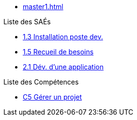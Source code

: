 

* xref:master1.adoc[]

.Liste des SAÉs 
* xref:sae-1.3:master.adoc[1.3 Installation poste dev.]
* xref:sae-1.5:master.adoc[1.5 Recueil de besoins]
* xref:sae-2.1:master.adoc[2.1 Dév. d'une application]

.Liste des Compétences 
* xref:C5:master.adoc[C5 Gérer un projet]


